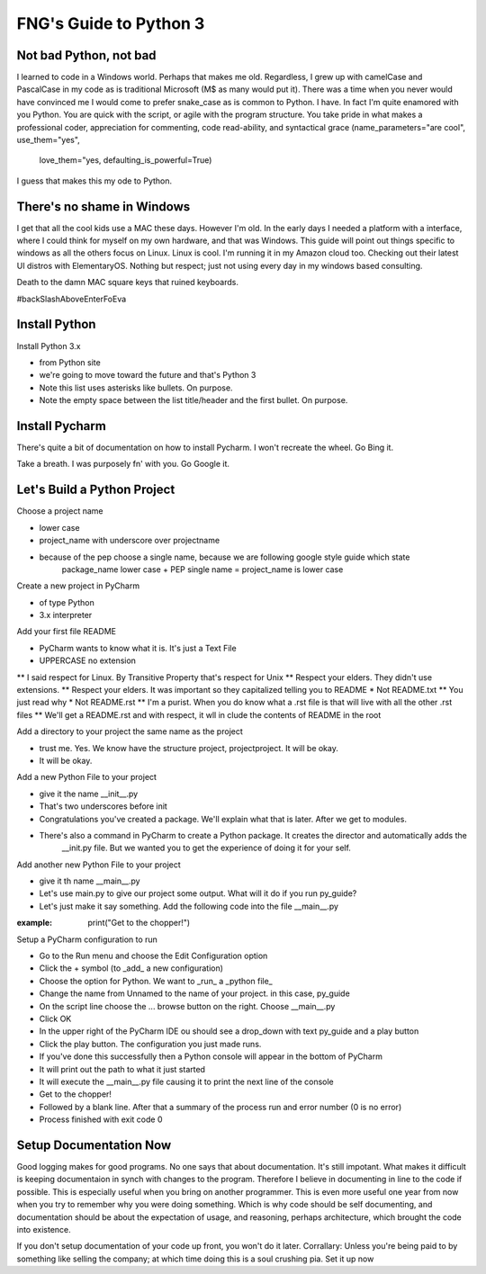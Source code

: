 **************************
FNG's Guide to Python 3
**************************

Not bad Python, not bad
------------------------
I learned to code in a Windows world.  Perhaps that makes me old.  Regardless, I grew up with camelCase and PascalCase
in my code as is traditional Microsoft (M$ as many would put it).  There was a time when you never would have convinced
me I would come to prefer snake_case as is common to Python.  I have.  In fact I'm quite enamored with you Python. You
are quick with the script, or agile with the program structure.  You take pride in what makes a professional coder,
appreciation for commenting, code read-ability, and syntactical grace (name_parameters="are cool", use_them="yes",
                                                                       love_them="yes, defaulting_is_powerful=True)

I guess that makes this my ode to Python.

There's no shame in Windows
---------------------------
I get that all the cool kids use a MAC these days.  However I'm old.  In the early days I needed a platform with a
interface, where I could think for myself on my own hardware, and that was Windows.  This guide will point out things
specific to windows as all the others focus on Linux.  Linux is cool.  I'm running it in my Amazon cloud too. Checking
out their latest UI distros with ElementaryOS. Nothing but respect; just not using every day in my windows based
consulting.

Death to the damn MAC square keys that ruined keyboards.

#backSlashAboveEnterFoEva

Install Python
---------------

Install Python 3.x

* from Python site
* we're going to move toward the future and that's Python 3
* Note this list uses asterisks like bullets.  On purpose.
* Note the empty space between the list title/header and the first bullet.  On purpose.

Install Pycharm
-----------------
There's quite a bit of documentation on how to install Pycharm.  I won't recreate the wheel.  Go Bing it.

Take a breath.  I was purposely fn' with you.  Go Google it.

Let's Build a Python Project
-----------------------------
Choose a project name

* lower case
* project_name with underscore over projectname
* because of the pep choose a single name, because we are following google style guide which state
    package_name lower case + PEP single name = project_name is lower case

Create a new project in PyCharm

* of type Python
* 3.x interpreter

Add your first file README

* PyCharm wants to know what it is.  It's just a Text File
* UPPERCASE no extension
** I said respect for Linux.  By Transitive Property that's respect for Unix
** Respect your elders.  They didn't use extensions.
** Respect your elders. It was important so they capitalized telling you to README
* Not README.txt
** You just read why
* Not README.rst
** I'm a purist. When you do know what a .rst file is that will live with all the other .rst files
** We'll get a README.rst and with respect, it wll in clude the contents of README in the root

Add a directory to your project the same name as the project

* trust me.  Yes.  We know have the structure project, project\project.  It will be okay.
* It will be okay.

Add a new Python File to your project

* give it the name __init__.py
* That's two underscores before init
* Congratulations you've created a package.  We'll explain what that is later.  After we get to modules.
* There's also a command in PyCharm to create a Python package.  It creates the director and automatically adds the
    __init.py file.  But we wanted you to get the experience of doing it for your self.

Add another new Python File to your project

* give it th name __main__.py
* Let's use main.py to give our project some output.  What will it do if you run py_guide?
* Let's just make it say something.  Add the following code into the file __main__.py

:example: print("Get to the chopper!")

Setup a PyCharm configuration to run

* Go to the Run menu and choose the Edit Configuration option
* Click the + symbol (to _add_ a new configuration)
* Choose the option for Python.  We want to _run_ a _python file_
* Change the name from Unnamed to the name of your project.  in this case, py_guide
* On the script line choose the ... browse button on the right.  Choose __main__.py
* Click OK
* In the upper right of the PyCharm IDE ou should see a drop_down with text py_guide and a play button
* Click the play button.  The configuration you just made runs.
* If you've done this successfully then a Python console will appear in the bottom of PyCharm
* It will print out the path to what it just started
* It will execute the __main__.py file causing it to print the next line of the console
* Get to the chopper!
* Followed by a blank line.  After that a summary of the process run and error number (0 is no error)
* Process finished with exit code 0

Setup Documentation Now
------------------------
Good logging makes for good programs.  No one says that about documentation.  It's still impotant.  What makes it
difficult is keeping documentaion in synch with changes to the program.  Therefore I believe in documenting in line
to the code if possible.  This is especially useful when you bring on another programmer.  This is even more useful
one year from now when you try to remember why you were doing something.  Which is why code should be self documenting,
and documentation should be about the expectation of usage, and reasoning, perhaps architecture, which brought the code
into existence.

If you don't setup documentation of your code up front, you won't do it later.  Corrallary: Unless you're being paid to
by something like selling the company; at which time doing this is a soul crushing pia.  Set it up now


